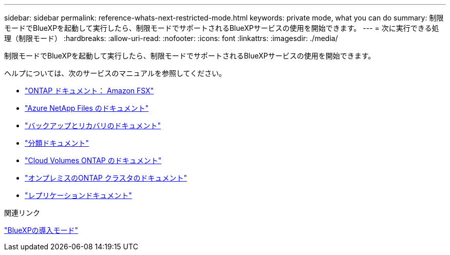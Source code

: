 ---
sidebar: sidebar 
permalink: reference-whats-next-restricted-mode.html 
keywords: private mode, what you can do 
summary: 制限モードでBlueXPを起動して実行したら、制限モードでサポートされるBlueXPサービスの使用を開始できます。 
---
= 次に実行できる処理（制限モード）
:hardbreaks:
:allow-uri-read: 
:nofooter: 
:icons: font
:linkattrs: 
:imagesdir: ./media/


[role="lead"]
制限モードでBlueXPを起動して実行したら、制限モードでサポートされるBlueXPサービスの使用を開始できます。

ヘルプについては、次のサービスのマニュアルを参照してください。

* https://docs.netapp.com/us-en/bluexp-fsx-ontap/index.html["ONTAP ドキュメント： Amazon FSX"^]
* https://docs.netapp.com/us-en/bluexp-azure-netapp-files/index.html["Azure NetApp Files のドキュメント"^]
* https://docs.netapp.com/us-en/bluexp-backup-recovery/index.html["バックアップとリカバリのドキュメント"^]
* https://docs.netapp.com/us-en/bluexp-classification/index.html["分類ドキュメント"^]
* https://docs.netapp.com/us-en/bluexp-cloud-volumes-ontap/index.html["Cloud Volumes ONTAP のドキュメント"^]
* https://docs.netapp.com/us-en/bluexp-ontap-onprem/index.html["オンプレミスのONTAP クラスタのドキュメント"^]
* https://docs.netapp.com/us-en/bluexp-replication/index.html["レプリケーションドキュメント"^]


.関連リンク
link:concept-modes.html["BlueXPの導入モード"]
